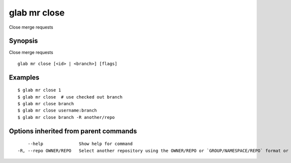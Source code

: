 .. _glab_mr_close:

glab mr close
-------------

Close merge requests

Synopsis
~~~~~~~~


Close merge requests

::

  glab mr close [<id> | <branch>] [flags]

Examples
~~~~~~~~

::

  $ glab mr close 1
  $ glab mr close  # use checked out branch
  $ glab mr close branch
  $ glab mr close username:branch
  $ glab mr close branch -R another/repo
  

Options inherited from parent commands
~~~~~~~~~~~~~~~~~~~~~~~~~~~~~~~~~~~~~~

::

      --help              Show help for command
  -R, --repo OWNER/REPO   Select another repository using the OWNER/REPO or `GROUP/NAMESPACE/REPO` format or full URL or git URL


